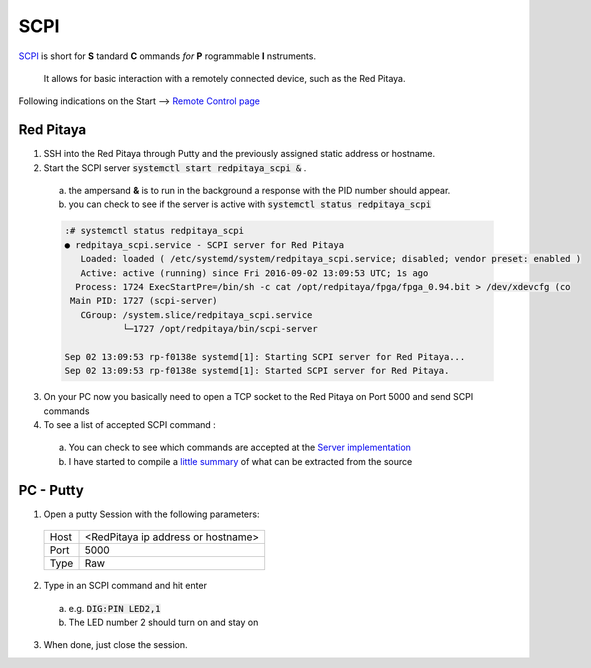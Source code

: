 SCPI 
=====

`SCPI <https://en.wikipedia.org/wiki/Standard_Commands_for_Programmable_Instruments>`_ is short for **S** tandard  **C** ommands *for* **P** rogrammable **I** nstruments. 

  It allows for basic interaction with a remotely connected device, such as the Red Pitaya.

Following indications on the Start --> `Remote Control page <http://redpitaya.com/control/>`_

-----------
Red Pitaya
-----------

1. SSH into the Red Pitaya through Putty and the previously assigned static address or hostname.
2. Start the SCPI server :code:`systemctl start redpitaya_scpi &` .

  a. the ampersand **&** is to run in the background a response with the PID number should appear. 
  b. you can check to see if the server is active with :code:`systemctl status redpitaya_scpi`

  .. code-block:: bash

    :# systemctl status redpitaya_scpi 
    ● redpitaya_scpi.service - SCPI server for Red Pitaya
       Loaded: loaded ( /etc/systemd/system/redpitaya_scpi.service; disabled; vendor preset: enabled )
       Active: active (running) since Fri 2016-09-02 13:09:53 UTC; 1s ago
      Process: 1724 ExecStartPre=/bin/sh -c cat /opt/redpitaya/fpga/fpga_0.94.bit > /dev/xdevcfg (co
     Main PID: 1727 (scpi-server)
       CGroup: /system.slice/redpitaya_scpi.service
               └─1727 /opt/redpitaya/bin/scpi-server

    Sep 02 13:09:53 rp-f0138e systemd[1]: Starting SCPI server for Red Pitaya...
    Sep 02 13:09:53 rp-f0138e systemd[1]: Started SCPI server for Red Pitaya.
  ..

3. On your PC now you basically need to open a TCP socket to the Red Pitaya on Port 5000 and send SCPI commands
4. To see a list of accepted SCPI command :

  a. You can check to see which commands are accepted at the `Server implementation <https://github.com/RedPitaya/RedPitaya/blob/master/scpi-server/src/scpi-commands.c>`_
  b. I have started to compile a `little summary <scpi-commands.rst>`_ of what can be extracted from the source

-----------
PC - Putty
-----------

1. Open a putty Session with the following parameters:

  +-------+-------------------------------------+
  | Host  | <RedPitaya ip address or hostname>  |
  +-------+-------------------------------------+
  | Port  |  5000                               |
  +-------+-------------------------------------+
  | Type  |  Raw                                |
  +-------+-------------------------------------+

2. Type in an SCPI command and hit enter

  a. e.g. :code:`DIG:PIN LED2,1`
  b. The LED number 2 should turn on and stay on

3. When done, just close the session.

